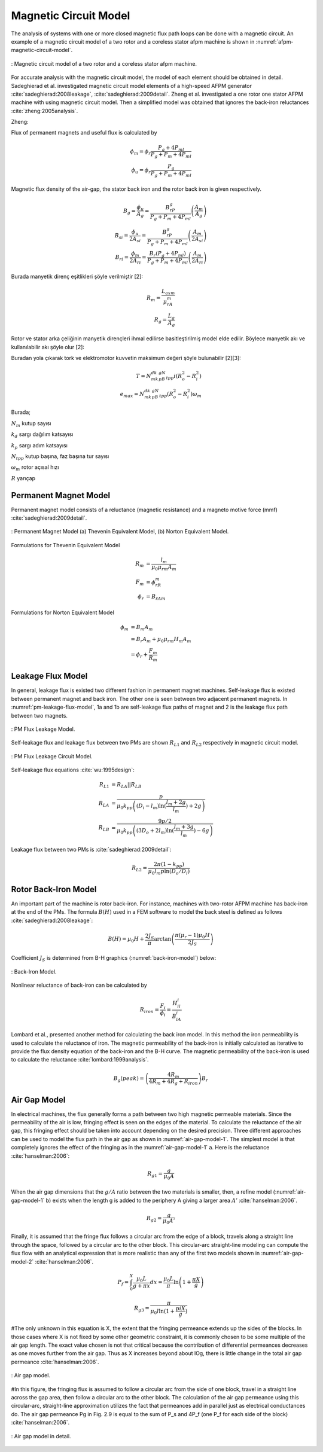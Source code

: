 .. 1995 Design of slotless torus generators with reduced voltage regulation

Magnetic Circuit Model
======================

The analysis of systems with one or more closed magnetic flux path loops can be done with a magnetic circuit. An example of a magnetic circuit model of a two rotor and a coreless stator afpm machine is shown in :numref:`afpm-magnetic-circuit-model`.

.. figure:: ../img/afpm-magnetic-circuit-model.png
    :align: center
    :scale: 80 %
    :name: afpm-magnetic-circuit-model

    : Magnetic circuit model of a two rotor and a coreless stator afpm machine.

For accurate analysis with the magnetic circuit model, the model of each element should be obtained in detail. Sadeghierad et al. investigated magnetic circuit model elements of a high-speed AFPM generator :cite:`sadeghierad:2008leakage`, :cite:`sadeghierad:2009detail`. Zheng et al. investigated a one rotor one stator AFPM machine with using magnetic circuit model. Then a simplified model was obtained that ignores the back-iron reluctances :cite:`zheng:2005analysis`. 

Zheng:

Flux of permanent magnets and useful flux is calculated by

.. math::

    \phi_m=\phi_r\frac{P_g+4P_{ml}}{P_g+P_m+4P_{ml}} \\
    \phi_u=\phi_r\frac{P_g}{P_g+P_m+4P_{ml}}

Magnetic flux density of the air-gap, the stator back iron and the rotor back iron is given respectively.

.. math::

    B_g=\frac{\phi_u}{A_g}=\frac{B_rP_g}{P_g+P_m+4P_{ml}}\left(\frac{A_m}{A_g}\right) \\
    B_{si}=\frac{\phi_u}{{2A}_{si}}=\frac{B_rP_g}{P_g+P_m+4P_{ml}}\left(\frac{A_m}{{2A}_{si}}\right) \\
    B_{ri}=\frac{\phi_m}{{2A}_{ri}}=\frac{B_r\left(P_g+4P_{ml}\right)}{P_g+P_m+4P_{ml}}\left(\frac{A_m}{{2A}_{ri}}\right)

Burada manyetik direnç eşitlikleri şöyle verilmiştir [2]:

.. math::

    R_m=\frac{L_{axm}}{\mu_rA_m} \\
    R_g=\frac{L_g}{A_g}

Rotor ve stator arka çeliğinin manyetik dirençleri ihmal edilirse basitleştirilmiş model elde edilir. Böylece manyetik akı ve kullanılabilir akı şöyle olur [2]:

Buradan yola çıkarak tork ve elektromotor kuvvetin maksimum değeri şöyle bulunabilir [2][3]:

.. math::

    T=N_mk_dk_pB_gN_{tpp}i\left(R_o^2-R_i^2\right) \\
    e_{max}=N_mk_dk_pB_gN_{tpp}\left(R_o^2-R_i^2\right)\omega_m

Burada;

:math:`N_m`	kutup sayısı

:math:`k_d`	sargı dağılım katsayısı

:math:`k_p`	sargı adım katsayısı

:math:`N_{tpp}`	kutup başına, faz başına tur sayısı

:math:`\omega_m`	rotor açısal hızı

:math:`R`	yarıçap



Permanent Magnet Model
----------------------

Permanent magnet model consists of a reluctance (magnetic resistance) and a magneto motive force (mmf) :cite:`sadeghierad:2009detail`.

.. figure:: ../img/pm-magnetic-circuit-model.png
    :align: center
    :scale: 100 %
    :name: pm-magnetic-circuit-model

    : Permanent Magnet Model (a) Thevenin Equivalent Model, (b) Norton Equivalent Model.

Formulations for Thevenin Equivalent Model

.. math::

    \begin{align}
        R_m &= \frac{l_m}{\mu_0\mu_{rm}A_m} \\
        F_m &= \phi_rR_m \\
        \phi_r &= {B_rA}_m
    \end{align}

Formulations for Norton Equivalent Model

.. math::

    \begin{align}
        \phi_m &= B_m A_m \\
        &= B_r A_m+\mu_0\mu_{rm}H_m A_m \\
        &=\phi_r+\frac{F_m}{R_m}
    \end{align}

Leakage Flux Model
------------------

In general, leakage flux is existed two different fashion in permanent magnet machines. Self-leakage flux is existed between permanent magnet and back iron. The other one is seen between two adjacent permanent magnets. In :numref:`pm-leakage-flux-model`, 1a and 1b are self-leakage flux paths of magnet and 2 is the leakage flux path between two magnets.

.. figure:: ../img/pm-leakage-flux-model.png
    :align: center
    :scale: 100 %
    :name: pm-leakage-flux-model

    : PM Flux Leakage Model.

Self-leakage flux and leakage flux between two PMs are shown :math:`R_{L1}` and :math:`R_{L2}` respectively in magnetic circuit model.

.. figure:: ../img/pm-leakage-flux-circuit-model.png
    :align: center
    :scale: 100 %
    :name: pm-leakage-flux-circuit-model

    : PM Flux Leakage Circuit Model.


Self-leakage flux equations :cite:`wu:1995design`:

.. math::

    \begin{align}
        R_{L1}&=R_{LA}||R_{LB} \\
        R_{LA} &= \frac{p}{\mu_0 k_{pp} \left( \left(D_i - l_m\right) \ln{ (\frac{l_m+2g}{l_m}) } +2g \right)} \\
        R_{LB} &= \frac{9p/2}{\mu_0 k_{pp} \left( \left(3D_o + 2l_m\right) \ln{ (\frac{l_m+3g}{l_m}) } -6g \right)}
    \end{align}

Leakage flux between two PMs is :cite:`sadeghierad:2009detail`:

.. math::

    R_{L2} = \frac{2\pi(1-k_{pp})}{\mu_0 l_m p \ln{(D_o/D_i)} }
    

Rotor Back-Iron Model
---------------------

An important part of the machine is rotor back-iron. For instance, machines with two-rotor AFPM machine has back-iron at the end of the PMs. The formula :math:`B(H)` used in a FEM software to model the back steel is defined as follows :cite:`sadeghierad:2008leakage`: 

.. math::

    B\left(H\right)=\mu_0H+\frac{2J_S}{\pi}\arctan{\left(\frac{\pi(\mu_r-1)\mu_0H}{2J_S}\right)}

Coefficient :math:`J_S` is determined from B-H graphics (:numref:`back-iron-model`) below:

.. figure:: ../img/back-iron-model.png
    :align: center
    :scale: 100 %
    :name: back-iron-model

    : Back-Iron Model.

Nonlinear reluctance of back-iron can be calculated by

.. math::

    R_{iron}=\frac{F_i}{\phi_i}=\frac{H_il_i}{B_iA_i}

Lombard et al., presented another method for calculating the back iron model. In this method the iron permeability is used to calculate the reluctance of iron. The magnetic permeability of the back-iron is initially calculated as iterative to provide the flux density equation of the back-iron and the B-H curve. The magnetic permeability of the back-iron is used to calculate the reluctance :cite:`lombard:1999analysis`. 

.. math::

    B_g(peak)=\left(\frac{4R_m}{4R_m+4R_g+R_{iron}}\right)B_r

Air Gap Model
-------------

In electrical machines, the flux generally forms a path between two high magnetic permeable materials. Since the permeability of the air is low, fringing effect is seen on the edges of the material. To calculate the reluctance of the air gap, this fringing effect should be taken into account depending on the desired precision. Three different approaches can be used to model the flux path in the air gap as shown in :numref:`air-gap-model-1`. The simplest model is that completely ignores the effect of the fringing as in the :numref:`air-gap-model-1` a. Here is the reluctance :cite:`hanselman:2006`:

.. math::

    R_{g1} = \frac{g}{\mu_0 A}

When the air gap dimensions that the :math:`g/A` ratio between the two materials is smaller, then, a refine model (:numref:`air-gap-model-1` b) exists when the length g is added to the periphery A giving a larger area :math:`A'` :cite:`hanselman:2006`.

.. math::

    R_{g2} = \frac{g}{\mu_0 A'}

Finally, it is assumed that the fringe flux follows a circular arc from the edge of a block, travels along a straight line through the space, followed by a circular arc to the other block. This circular-arc straight-line modeling can compute the flux flow with an analytical expression that is more realistic than any of the first two models shown in :numref:`air-gap-model-2` :cite:`hanselman:2006`.

.. math::

    P_f=\int_{0}^{X}{\frac{\mu_0L}{g+\pi x}dx}=\frac{\mu_0L}{\pi}\ln{\left(1+\frac{\pi X}{g}\right)}

.. math::

    R_{g3} = \frac{\pi}{\mu_0 l \ln{(1+\frac{pi X}{g})} }

#The only unknown in this equation is X, the extent that the fringing permeance extends up the sides of the blocks. In those cases where X is not fixed by some other geometric constraint, it is commonly chosen to be some multiple of the air gap length. The exact value chosen is not that critical because the contribution of differential permeances decreases as one moves further from the air gap. Thus as X increases beyond about lOg, there is little change in the total air gap permeance :cite:`hanselman:2006`.


.. figure:: ../img/air-gap-model-1.png
    :align: center
    :scale: 100 %
    :name: air-gap-model-1

    : Air gap model.

#In this figure, the fringing flux is assumed to follow a circular arc from the side of one block, travel in a straight line across the gap area, then follow a circular arc to the other block. The calculation of the air gap permeance using this circular-arc, straight-line approximation utilizes the fact that permeances add in parallel just as electrical conductances do. The air gap permeance Pg in Fig. 2.9 is equal to the sum of P_s and 4P_f (one P_f for each side of the block) :cite:`hanselman:2006`.
 
.. figure:: ../img/air-gap-model-2.png
    :align: center
    :scale: 100 %
    :name: air-gap-model-2

    : Air gap model in detail.



